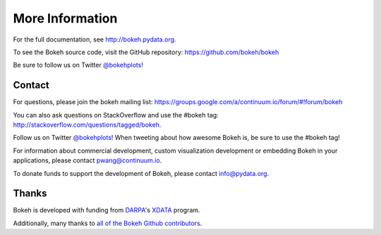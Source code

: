 More Information
================

For the full documentation, see `http://bokeh.pydata.org <http://bokeh.pydata.org>`_.

To see the Bokeh source code, visit the GitHub repository: `https://github.com/bokeh/bokeh <https://github.com/bokeh/bokeh>`_

Be sure to follow us on Twitter `@bokehplots <http://twitter.com/BokehPlots>`_!

.. _tutorial_contact:

Contact
-------

For questions, please join the bokeh mailing list:
`https://groups.google.com/a/continuum.io/forum/#!forum/bokeh <https://groups.google.com/a/continuum.io/forum/#!forum/bokeh>`_

You can also ask questions on StackOverflow and use the #bokeh tag:
`http://stackoverflow.com/questions/tagged/bokeh <http://stackoverflow.com/questions/tagged/bokeh>`_.

Follow us on Twitter `@bokehplots <http://twitter.com/BokehPlots>`_!
When tweeting about how awesome Bokeh is, be sure to use the #bokeh tag!

For information about commercial development, custom visualization development
or embedding Bokeh in your applications, please contact
`pwang@continuum.io <mailto://pwang@continuum.io>`_.

To donate funds to support the development of Bokeh, please contact
`info@pydata.org <mailto://info@pydata.org>`_.

.. _tutorial_thanks:

Thanks
------

Bokeh is developed with funding from `DARPA <http://www.darpa.mil>`_'s
`XDATA <http://www.darpa.mil/Our_Work/I2O/Programs/XDATA.aspx>`_ program.

Additionally, many thanks to `all of the Bokeh Github contributors <https://github.com/bokeh/bokeh/graphs/contributors>`_.
